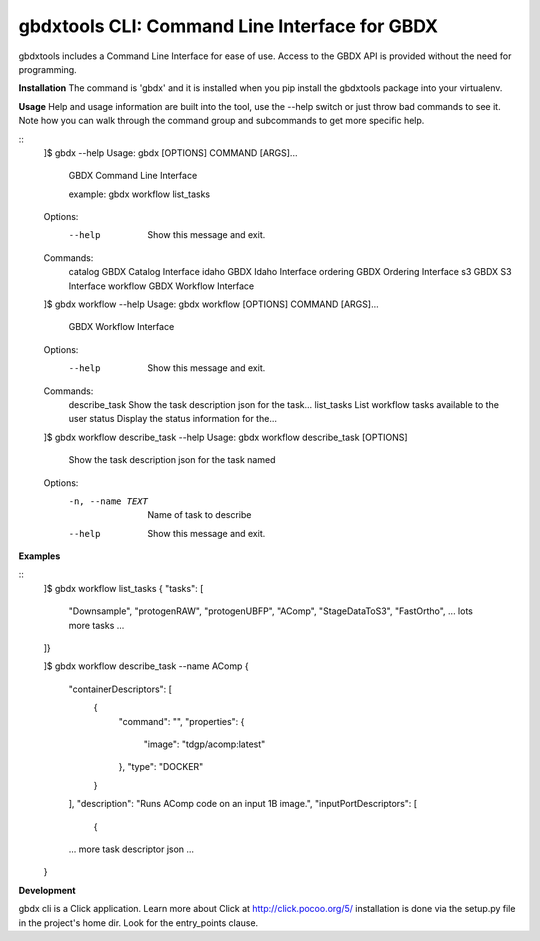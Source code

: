 ==============================================
gbdxtools CLI: Command Line Interface for GBDX
==============================================

gbdxtools includes a Command Line Interface for ease of use.
Access to the GBDX API is provided without the need for programming.

**Installation**
The command is 'gbdx' and it is installed when you pip install the gbdxtools package into your virtualenv.

**Usage**
Help and usage information are built into the tool, use the --help switch or just throw bad commands to see it.
Note how you can walk through the command group and subcommands to get more specific help.

::
    ]$ gbdx --help
    Usage: gbdx [OPTIONS] COMMAND [ARGS]...

      GBDX Command Line Interface

      example:     gbdx workflow list_tasks

    Options:
      --help  Show this message and exit.

    Commands:
      catalog   GBDX Catalog Interface
      idaho     GBDX Idaho Interface
      ordering  GBDX Ordering Interface
      s3        GBDX S3 Interface
      workflow  GBDX Workflow Interface

    ]$ gbdx workflow --help
    Usage: gbdx workflow [OPTIONS] COMMAND [ARGS]...

      GBDX Workflow Interface

    Options:
      --help  Show this message and exit.

    Commands:
      describe_task  Show the task description json for the task...
      list_tasks     List workflow tasks available to the user
      status         Display the status information for the...

    ]$ gbdx workflow describe_task --help
    Usage: gbdx workflow describe_task [OPTIONS]

      Show the task description json for the task named

    Options:
      -n, --name TEXT  Name of task to describe
      --help           Show this message and exit.

**Examples**

::
    ]$ gbdx workflow list_tasks
    {
    "tasks": [
        "Downsample",
        "protogenRAW",
        "protogenUBFP",
        "AComp",
        "StageDataToS3",
        "FastOrtho",
        ... lots more tasks ...
    ]}

    ]$ gbdx workflow describe_task --name AComp
    {
        "containerDescriptors": [
            {
                "command": "",
                "properties": {
                    "image": "tdgp/acomp:latest"
                },
                "type": "DOCKER"
            }
        ],
        "description": "Runs AComp code on an input 1B image.",
        "inputPortDescriptors": [
            {
        ... more task descriptor json ...
    }
    

**Development**

gbdx cli is a Click application. Learn more about Click at http://click.pocoo.org/5/
installation is done via the setup.py file in the project's home dir. Look for the entry_points clause.

